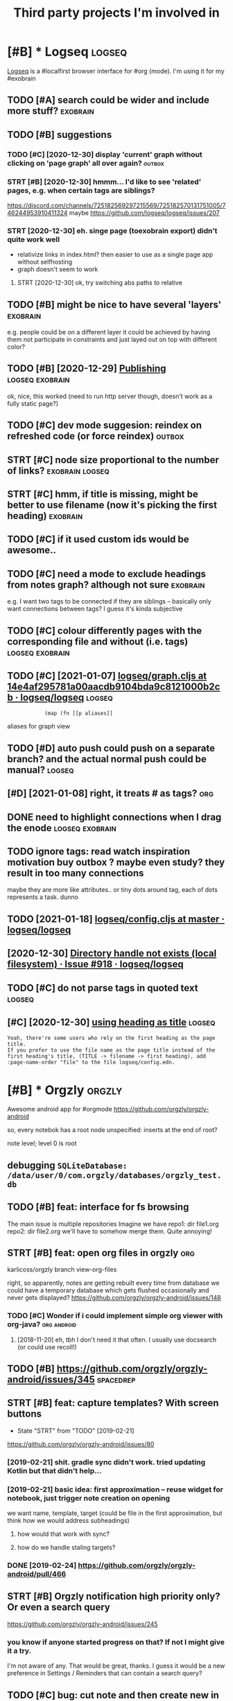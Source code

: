 #+TITLE: Third party projects I'm involved in
#+logseq_graph: false


* [#B] * Logseq                                                      :logseq:
:PROPERTIES:
:CUSTOM_ID: logseq
:END:
[[https://github.com/logseq/logseq#logseq][Logseq]] is a #localfirst browser interface for #org (mode). I'm using it for my #exobrain

** TODO [#A] search could be wider and include more stuff?         :exobrain:
:PROPERTIES:
:CREATED:  [2020-12-29]
:ID:       srchcldbwdrndncldmrstff
:END:
** TODO [#B] suggestions
:PROPERTIES:
:CREATED:  [2020-12-30]
:ID:       sggstns
:END:
*** TODO [#C] [2020-12-30] display 'current' graph without clicking on 'page graph' all over again? :outbox:
:PROPERTIES:
:ID:       dsplycrrntgrphwthtclckngnpggrphllvrgn
:END:
*** STRT [#B] [2020-12-30] hmmm... I'd like to see 'related' pages, e.g. when certain tags are siblings?
:PROPERTIES:
:ID:       hmmmdlktsrltdpgsgwhncrtntgsrsblngs
:END:
https://discord.com/channels/725182569297215569/725182570131751005/746244953910411324
maybe https://github.com/logseq/logseq/issues/207
*** STRT [2020-12-30] eh. singe page (toexobrain export) didn't quite work well
:PROPERTIES:
:ID:       hsngpgtxbrnxprtddntqtwrkwll
:END:
- relativize links in index.html? then easier to use as a single page app without selfhosting
- graph doesn't seem to work
**** STRT [2020-12-30] ok, try switching abs paths to relative
:PROPERTIES:
:ID:       ktryswtchngbspthstrltv
:END:
** TODO [#B] might be nice to have several 'layers'                :exobrain:
:PROPERTIES:
:CREATED:  [2021-01-09]
:ID:       mghtbncthvsvrllyrs
:END:
e.g. people could be on a different layer
it could be achieved by having them not participate in constraints and just layed out on top with different color?
** TODO [#B] [2020-12-29] [[https://logseq.github.io/page/publishing][Publishing]] :logseq:exobrain:
:PROPERTIES:
:ID:       slgsqgthbpgpblshngpblshng
:END:
ok, nice, this worked (need to run http server though, doesn't work as a fully static page?)
** TODO [#C] dev mode suggesion: reindex on refreshed code (or force reindex) :outbox:
:PROPERTIES:
:CREATED:  [2021-01-15]
:ID:       dvmdsggsnrndxnrfrshdcdrfrcrndx
:END:
** STRT [#C] node size proportional to the number of links? :exobrain:logseq:
:PROPERTIES:
:CREATED:  [2021-01-09]
:ID:       ndszprprtnltthnmbrflnks
:END:
** STRT [#C] hmm, if title is missing, might be better to use filename (now it's picking the first heading) :exobrain:
:PROPERTIES:
:CREATED:  [2020-12-29]
:ID:       hmmfttlsmssngmghtbbttrtsflnmnwtspckngthfrsthdng
:END:
** TODO [#C] if it used custom ids would be awesome..
:PROPERTIES:
:CREATED:  [2020-12-29]
:ID:       ftsdcstmdswldbwsm
:END:
** TODO [#C] need a mode to exclude headings from notes graph? although not sure :exobrain:
:PROPERTIES:
:CREATED:  [2021-01-06]
:ID:       ndmdtxcldhdngsfrmntsgrphlthghntsr
:END:
e.g. I want two tags to be connected if they are siblings -- basically only want connections between tags? I guess it's kinda subjective
** TODO [#C] colour differently pages with the corresponding file and without (i.e. tags) :logseq:exobrain:
:PROPERTIES:
:CREATED:  [2021-01-09]
:ID:       clrdffrntlypgswththcrrspndngflndwthttgs
:END:
** TODO [#C] [2021-01-07] [[https://github.com/logseq/logseq/blob/14e4af295781a00aacdb9104bda9c8121000b2cb/src/main/frontend/handler/graph.cljs#L112][logseq/graph.cljs at 14e4af295781a00aacdb9104bda9c8121000b2cb · logseq/logseq]] :logseq:
:PROPERTIES:
:ID:       sgthbcmlgsqlgsqblbfcdbbdcphcljstfcdbbdcbcblgsqlgsq
:END:
:             (map (fn [[p aliases]]

aliases for graph view
** TODO [#D] auto push could push on a separate branch? and the actual normal push could be manual? :logseq:
:PROPERTIES:
:CREATED:  [2021-01-06]
:ID:       tpshcldpshnsprtbrnchndthctlnrmlpshcldbmnl
:END:
** [#D] [2021-01-08] right, it treats # as tags?                        :org:
:PROPERTIES:
:ID:       rghtttrtsstgs
:END:
** DONE need to highlight connections when I drag the enode :logseq:exobrain:
:PROPERTIES:
:CREATED:  [2021-01-09]
:ID:       ndthghlghtcnnctnswhndrgthnd
:END:
** TODO ignore tags: read watch inspiration motivation buy outbox ? maybe even study? they result in too many connections
:PROPERTIES:
:CREATED:  [2021-01-17]
:ID:       gnrtgsrdwtchnsprtnmtvtnbyvnstdythyrsltntmnycnnctns
:END:
maybe they are more like attributes.. or tiny dots around tag, each of dots represents a task. dunno
** TODO [2021-01-18] [[https://github.com/logseq/logseq/blob/master/src/main/frontend/config.cljs#L18][logseq/config.cljs at master · logseq/logseq]]
:PROPERTIES:
:ID:       sgthbcmlgsqlgsqblbmstrsrclgsqcnfgcljstmstrlgsqlgsq
:END:

** [2020-12-30] [[https://github.com/logseq/logseq/issues/918][Directory handle not exists (local filesystem) · Issue #918 · logseq/logseq]]
:PROPERTIES:
:ID:       sgthbcmlgsqlgsqsssdrctryhtxstslclflsystmsslgsqlgsq
:END:

** TODO [#C] do not parse tags in quoted text                        :logseq:
:PROPERTIES:
:CREATED:  [2021-01-22]
:ID:       dntprstgsnqtdtxt
:END:
** [#C] [2020-12-30] [[https://discord.com/channels/725182569297215569/725182570131751005][using heading as title]] :logseq:
:PROPERTIES:
:ID:       sdscrdcmchnnlssnghdngsttl
:END:
: Yeah, there're some users who rely on the first heading as the page title.
: If you prefer to use the file name as the page title instead of the first heading's title, (TITLE -> filename -> first heading), add :page-name-order "file" to the file logseq/config.edn.
* [#B] * Orgzly                                                      :orgzly:
:PROPERTIES:
:ID:       rgzly
:END:
Awesome android app for #orgmode
https://github.com/orgzly/orgzly-android

so, every notebok has a root node
unspecified: inserts at the end of root?

note level; level 0 is root

** debugging ~SQLiteDatabase: /data/user/0/com.orgzly/databases/orgzly_test.db~
:PROPERTIES:
:ID:       dbggngsqltdtbsdtsrcmrgzlydtbssrgzlytstdb
:END:

** TODO [#B] feat: interface for fs browsing
:PROPERTIES:
:CREATED:  [2017-12-17]
:ID:       ftntrfcfrfsbrwsng
:END:

The main issue is multiple repositories
Imagine we have
repo1:
  dir
     file1.org
repo2:
  dir
     file2.org
we'll have to somehow merge them. Quite annoying!

** STRT [#B] feat: open org files in orgzly                             :org:
:PROPERTIES:
:CREATED:  [2018-01-10]
:ID:       ftpnrgflsnrgzly
:END:

karlicoss/orgzly branch view-org-files

right, so apparently, notes are getting rebuilt every time from database
we could have a temporary database which gets flushed occasionally and never gets displayed?
https://github.com/orgzly/orgzly-android/issues/148

*** TODO [#C] Wonder if i could implement simple org viewer with org-java? :org:android:
:PROPERTIES:
:CREATED:  [2018-08-29]
:ID:       wndrfcldmplmntsmplrgvwrwthrgjv
:END:
**** [2018-11-20] eh, tbh I don't need it that often. I usually use docsearch (or could use recoll!)
:PROPERTIES:
:ID:       htbhdntndtthtftnsllysdcsrchrcldsrcll
:END:

** TODO [#B] https://github.com/orgzly/orgzly-android/issues/345  :spacedrep:
:PROPERTIES:
:CREATED:  [2019-04-15]
:ID:       sgthbcmrgzlyrgzlyndrdsss
:END:

** STRT [#B] feat: capture templates? With screen buttons
:PROPERTIES:
:CREATED:  [2018-10-24]
:ID:       ftcptrtmpltswthscrnbttns
:END:
- State "STRT"      from "TODO"       [2019-02-21]
https://github.com/orgzly/orgzly-android/issues/80
*** [2019-02-21] shit. gradle sync didn't work. tried updating Kotlin but that didn't help...
:PROPERTIES:
:ID:       shtgrdlsyncddntwrktrdpdtngktlnbtthtddnthlp
:END:
*** [2019-02-21] basic idea: first approximation -- reuse widget for notebook, just trigger note creation on opening
:PROPERTIES:
:ID:       bscdfrstpprxmtnrswdgtfrntbkjsttrggrntcrtnnpnng
:END:
we want
name, template, target (could be file in the first approximation, but think how we would address subheadings)
**** how would that work with sync?
:PROPERTIES:
:ID:       hwwldthtwrkwthsync
:END:
**** how do we handle staling targets?
:PROPERTIES:
:ID:       hwdwhndlstlngtrgts
:END:
*** DONE [2019-02-24] https://github.com/orgzly/orgzly-android/pull/466
:PROPERTIES:
:ID:       sgthbcmrgzlyrgzlyndrdpll
:END:

** STRT [#B] Orgzly notification high priority only? Or even a search query
:PROPERTIES:
:CREATED:  [2018-10-05]
:ID:       rgzlyntfctnhghprrtynlyrvnsrchqry
:END:
https://github.com/orgzly/orgzly-android/issues/245
*** you know if anyone started progress on that? If not I might give it a try.
:PROPERTIES:
:ID:       yknwfnynstrtdprgrssnthtfntmghtgvttry
:END:
I'm not aware of any. That would be great, thanks.
I guess it would be a new preference in Settings / Reminders that can contain a search query?

** TODO [#C] bug: cut note and then create new in an empty notebook -- the note you cut disappears
:PROPERTIES:
:CREATED:  [2018-04-27]
:ID:       bgctntndthncrtnwnnmptyntbkthntyctdspprs
:END:

** TODO [#C] Orgzly quick search widget?
:PROPERTIES:
:CREATED:  [2019-04-03]
:ID:       rgzlyqcksrchwdgt
:END:

** TODO [#D] todo state changes
:PROPERTIES:
:CREATED:  [2019-02-16]
:ID:       tdsttchngs
:END:
*** make sure orglzy can handle that??
:PROPERTIES:
:ID:       mksrrglzycnhndltht
:END:
- State "WAIT"       from "TODO"       [2019-02-16] \\
  whatever


** TODO [#D] Orgzly archive
:PROPERTIES:
:CREATED:  [2018-06-11]
:ID:       rgzlyrchv
:END:
Would require support in notebook interface
*** [2019-02-10] there were some suggestions already, for tagging in particular https://github.com/orgzly/orgzly-android/issues/32
:PROPERTIES:
:ID:       thrwrsmsggstnslrdyfrtggngrsgthbcmrgzlyrgzlyndrdsss
:END:

** TODO [#C] [2019-02-10] Implement auto synchronization · Issue  · orgzly/orgzly-android :orgzly:
:PROPERTIES:
:ID:       mplmnttsynchrnztnssrgzlyrgzlyndrd
:END:
https://github.com/orgzly/orgzly-android/issues/8

** TODO [#D] Post about orgzly on fossdroid?
:PROPERTIES:
:CREATED:  [2019-11-03]
:ID:       pstbtrgzlynfssdrd
:END:

** TODO [#C] [2019-12-15] Detect org files in subfolders · Issue #225 · orgzly/orgzly-android
:PROPERTIES:
:ID:       dtctrgflsnsbfldrsssrgzlyrgzlyndrd
:END:
https://github.com/orgzly/orgzly-android/issues/225
: ctory tree with bunch of org files around it, and right now orgzly only detects the org files on top level. Would
*** [2019-12-15] Detect org files in subfolders · Issue #225 · orgzly/orgzly-android
:PROPERTIES:
:ID:       dtctrgflsnsbfldrsssrgzlyrgzlyndrd
:END:
https://github.com/orgzly/orgzly-android/issues/225
: Just checked out attern is having a directorytop level.
** [#D] [2020-07-11] [orgzly/orgzly-android] Detect org files in subfolders
:PROPERTIES:
:ID:       rgzlyrgzlyndrddtctrgflsnsbfldrs
:END:
: I switched from orgzly to markor exactly because of the lack of this feature. Yes, I know, these apps differs a lot, but I use them simply as a text editor. I'm still waiting when this will become available in orgzly. Why it's so hard to implement it?
* [#B] * syncthing                                                :syncthing:
:PROPERTIES:
:ID:       syncthng
:END:
https://syncthing.net
** TODO [#A] suggest heartbeats for syncthing?                        :cloud:
:PROPERTIES:
:CREATED:  [2020-06-16]
:ID:       sggsthrtbtsfrsyncthng
:END:
** TODO [#B] [2019-09-06] dschrempf/syncthing-resolve-conflicts: A small bash script that handles synchronization conflicts with Syncthing. Inspired by 'pacdiff' from Arch Linux. https://github.com/dschrempf/syncthing-resolve-conflicts
:PROPERTIES:
:ID:       dschrmpfsyncthngrslvcnflcchrmpfsyncthngrslvcnflcts
:END:

** TODO [#B] [2019-09-06] jjkramok/syncthing-conflict-notifier: Detects conflict files in a single syncthing shared folder and sends a push notification if conflicts are found. https://github.com/jjkramok/syncthing-conflict-notifier
:PROPERTIES:
:ID:       jjkrmksyncthngcnflctntfrdmjjkrmksyncthngcnflctntfr
:END:

** TODO [#C] commit conflict detector? show alter in the inteface
:PROPERTIES:
:CREATED:  [2020-06-17]
:ID:       cmmtcnflctdtctrshwltrnthntfc
:END:
*** [2020-12-19] eh? apparently it's already presetn? https://github.com/kozec/syncthing-gtk/issues/261
:PROPERTIES:
:ID:       hpprntlytslrdyprstnsgthbcmkzcsyncthnggtksss
:END:
interesting..
** TODO [#C] ok, syncthing paranoid should simply reuse logic in cloud-heartbeat :cloud:
:PROPERTIES:
:CREATED:  [2020-01-07]
:ID:       ksyncthngprndshldsmplyrslgcncldhrtbt
:END:
also probably belongs to the same repository altogether
** TODO [#C] had a bug: in pkm dir                                    :cloud:
:PROPERTIES:
:CREATED:  [2019-10-17]
:ID:       hdbgnpkmdr
:END:

TODO would be interesting to do fuzzing

1. before pkm (real dir) pkm/search (symlink) pkm/swoop (symlink)
UNSYNCED!
1. after pkm: symlink with the same files inside
sync was just stuck
** STRT [#D] Better indicator for syncthing? In mc and in gui?
:PROPERTIES:
:CREATED:  [2018-06-09]
:ID:       bttrndctrfrsyncthngnmcndng
:END:
Gui -- available, mc -- not sure how..
mm, doesn't look like there is a nice terminal interface?

** STRT [#C] run git gc occasionally? can remove quite a lot of objects... :cloud:
:PROPERTIES:
:CREATED:  [2020-06-07]
:ID:       rngtgcccsnllycnrmvqtltfbjcts
:END:
*** [2020-06-07] yeah, it's a really good idea.. wonder how to run it more often
:PROPERTIES:
:ID:       yhtsrllygddwndrhwtrntmrftn
:END:
** TODO [#C] issue with Out of sync items/ sync stuck at 99%
:PROPERTIES:
:CREATED:  [2020-04-12]
:ID:       sswthtfsynctmssyncstckt
:END:
not sure what exactly caused it, but basically was constantly showing local/global state mismatch

use the post request to reset the index (apparently no way from GUI)
https://docs.syncthing.net/rest/system-reset-post.html

Rest api is on GUI port, key is in advanced settings
https://docs.syncthing.net/dev/rest.html

** DONE [2019-04-17] implement more regular checks for syncthing?
:PROPERTIES:
:ID:       mplmntmrrglrchcksfrsyncthng
:END:
*** [2019-04-17] also allow selective syncing on mobile/wifi
:PROPERTIES:
:ID:       lsllwslctvsyncngnmblwf
:END:

** [2019-06-05] shit, weird. syncthing has got some sort of mismatch between GUI and web file/folder count; borg was showing differnt counts as well (script in dropbox that I used to check for differences) :cloud:
:PROPERTIES:
:ID:       shtwrdsyncthnghsgtsmsrtfmndrpbxthtsdtchckfrdffrncs
:END:
* [#B] * wildcard                                                  :wildcard:
:PROPERTIES:
:ID:       wldcrd
:END:
https://github.com/geoffreylitt/wildcard
related: #interop #malleable #spreadsheet

** TODO [#B] [2020-05-13] [[https://news.ycombinator.com/item?id=23165901][Ask HN: Anyone else upvote HN comments to track comments they have already read? | Hacker News]] :pkm:
:PROPERTIES:
:ID:       snwsycmbntrcmtmdskhnnynlskcmmntsthyhvlrdyrdhckrnws
:END:

** [#B] [2020-05-05] [[https://selectorgadget.com/][SelectorGadget: point and click CSS selectors]] :css:
:PROPERTIES:
:ID:       sslctrgdgtcmslctrgdgtpntndclckcssslctrs
:END:

** TODO [#B] [2020-05-11] [[https://twitter.com/karlicoss/status/1259893586365161472][(10) jestem króliczkiem on Twitter: "@jtraub аа, понял. Крутая идея, да! это было бы оч легко, даже не модифицируя экстеншн если бы браузеры разрешали экстеншнам друг на друге оперировать, а так можно будет добавить в Wildcard" / Twitter]]
:PROPERTIES:
:ID:       stwttrcmkrlcsssttsjstmkróбудетдобавитьвwldcrdtwttr
:END:
: аа, понял. Крутая идея, да!
: это было бы оч легко, даже не модифицируя экстеншн если бы браузеры разрешали экстеншнам друг на друге оперировать, а так можно будет добавить в Wildcard
** TODO [#B] ok, what if we combine them?     :promnesia:worldbrain:wildcard:
:PROPERTIES:
:CREATED:  [2020-05-11]
:ID:       kwhtfwcmbnthm
:END:
e.g. intercept AJAX request and store them in the database on your disk. Then, add some code to filter it and keep as the browser history?
** [#C] firefox logging
:PROPERTIES:
:CREATED:  [2020-05-07]
:ID:       frfxlggng
:END:
Another thing I noticed was [this bit](https://github.com/geoffreylitt/wildcard/blob/42fbb748a809aa84b7f6927a9aac02376f5bb926/src/site_adapters/domScrapingBase.ts#L112) logging errors all the time for adapters that don't have `scrapeAjax` (I'm on Firefox). I wonder if it's better to check for the att
** [#C] wip on DSL issue
:PROPERTIES:
:CREATED:  [2020-05-08]
:ID:       wpndslss
:END:
: > Usually I prefer DSLs embedded in a Turing-complete language to provide the TC escape hatch if needed, but here that's precisely what we don't want.
: 
: TODO why no escape hatch
: 
: I'm (as a somewhat experienced programmer) biased towards having a real programming language, because, because I've struggled with mediocre yaml/json DSL that end up reimplementeing half of the programming language in an incomrehensible ways. E.g. if you already know javascript, you end up frustrated with expressing in DSL what you'd otherwise have don in few lines of code. And the opposite: if you don't know how to program in the first place I'd be much rather
: 
: debugging somethine like
: 
: >  "xpath": "//*[@class='blog-item']/div[0]"
: 
: is kind of a nightmare for anyone, and you need the devtools and JS console for that
: 
: TODO something about ids
: 
: >  "querySelector": "._i24ijs"
: 
: Often (citation needed though) websites have completely dynamic ids, so you would need to do some sort of completely dynamic query to determine the content and the items
** TODO [#C] [2020-05-07] [[https://github.com/geoffreylitt/wildcard/issues/17][Restrict expressiveness of site adapters · Issue #17 · geoffreylitt/wildcard]]
:PROPERTIES:
:ID:       sgthbcmgffrylttwldcrdsssrsfstdptrsssgffrylttwldcrd
:END:
contribute to the discussion here
** TODO [#C] Generic scraping with chrome inspector?
:PROPERTIES:
:CREATED:  [2020-05-07]
:ID:       gnrcscrpngwthchrmnspctr
:END:
** TODO [#C] 'exploring queue', mark explored elements and never show them again :jonbo:wildcard:
:PROPERTIES:
:CREATED:  [2020-05-11]
:ID:       xplrngqmrkxplrdlmntsndnvrshwthmgn
:END:
** TODO [#C] [2020-05-11] bug: [[https://github.com/Vrroom][Vrroom]]
:PROPERTIES:
:ID:       bgsgthbcmvrrmvrrm
:END:
- load this page, then click 'repositories', wildcard doesn't show up (it should)
- then refresh (shows up, as expected)
- then go back -- it doesn't disappear (it should)
** TODO [#C] [2020-05-12] [[https://fraidyc.at/][Fraidycat]]
:PROPERTIES:
:ID:       sfrdyctfrdyct
:END:

** [#C] [2020-05-16] [[https://politepol.com/en/][Generate RSS feeds for any web page | PolitePol]]
:PROPERTIES:
:ID:       spltplcmngnrtrssfdsfrnywbpgpltpl
:END:
ok, nice so it allows you to choose elements dynamically, could be useful
** [#D] would be nice to keep images outside of the git repository... perhaps even prune
:PROPERTIES:
:CREATED:  [2020-05-07]
:ID:       wldbnctkpmgstsdfthgtrpstryprhpsvnprn
:END:
separate repository for binary assets is better


** [2020-05-26] [[https://twitter.com/jaredpalmer/status/1265298834906910729][(2) Jared Palmer on Twitter: "PSA: You can usually crank up Webpack rebuild/HMR speed by ~7x on TypeScript projects by doing this to your Webpack config in development. Diff to create-react-app: https://t.co/nMikcH4At8 https://t.co/TgPl5LUwLH" / Twitter]] :wildcard:
:PROPERTIES:
:ID:       stwttrcmjrdplmrsttsjrdplmstcnmkchtstctgpllwlhtwttr
:END:
: PSA: You can usually crank up Webpack rebuild/HMR speed by ~7x on TypeScript projects by doing this to your Webpack config in development.
* [#B] * sympy                                                        :sympy:
:PROPERTIES:
:ID:       sympy
:END:
related #sim #math

** TODO [#D] Add.matches???                                           :sympy:
:PROPERTIES:
:CREATED:  [2018-12-23]
:ID:       ddmtchs
:END:

** TODO [#D] use wild to deconstruct expressions?                     :sympy:
:PROPERTIES:
:CREATED:  [2018-12-28]
:ID:       swldtdcnstrctxprssns
:END:

** TODO [#D] started solving that system of DEs                       :sympy:
:PROPERTIES:
:CREATED:  [2018-12-28]
:ID:       strtdslvngthtsystmfds
:END:

** TODO [#D] try dsolveset??                                          :sympy:
:PROPERTIES:
:CREATED:  [2018-12-29]
:ID:       trydslvst
:END:

** [#D] [2018-12-24] Added a few rules for imageset simplification by hargup · Pull Request 7625 · sympy/sympy
:PROPERTIES:
:ID:       dddfwrlsfrmgstsmplfctnbyhrgppllrqstsympysympy
:END:
https://github.com/sympy/sympy/pull/7625/files
** DONE dsolve bug https://github.com/sympy/sympy/issues/15707        :sympy:
:PROPERTIES:
:CREATED:  [2018-12-29]
:ID:       dslvbgsgthbcmsympysympysss
:END:

** TODO [#D] add wave eq to sympy??                                   :sympy:
:PROPERTIES:
:CREATED:  [2018-12-23]
:ID:       ddwvqtsympy
:END:
- 1st order linear homogeneous partial differential equations
  with constant coefficients.
- 1st order linear general partial differential equations
  with constant coefficients.
- 1st order linear partial differential equations with
  variable coefficients.
* [#B] * materialistic app for #hackernews
:PROPERTIES:
:ID:       mtrlstcppfrhckrnws
:END:
** TODO [2019-12-21] [#C] set link as a title when sharing?? https://github.com/hidroh/materialistic/issues/1075
:PROPERTIES:
:ID:       cstlnksttlwhnshrngsgthbcmhdrhmtrlstcsss
:END:

** TODO [#C] Hn materialistic: change view on press
:PROPERTIES:
:CREATED:  [2019-11-27]
:ID:       hnmtrlstcchngvwnprss
:END:

** TODO [#C] Hn Materialistic: comment icon is way too large for the number of comments
:PROPERTIES:
:CREATED:  [2019-11-27]
:ID:       hnmtrlstccmmntcnswytlrgfrthnmbrfcmmnts
:END:

* [#C] * git-bug                                                     :gitbug:
:PROPERTIES:
:ID:       gtbg
:END:
related #git #github #decentralize
** TODO [#C] [2020-11-02] git-bug isn't syncing PRs?
:PROPERTIES:
:ID:       gtbgsntsyncngprs
:END:
** TODO [#C] [2020-11-21] [[https://github.com/MichaelMure/git-bug/blob/b3318335986618388637a9d35d68b39633e4548a/bridge/core/import.go#L54][git-bug/import.go at b3318335986618388637a9d35d68b39633e4548a · MichaelMure/git-bug]]
:PROPERTIES:
:ID:       sgthbcmmchlmrgtbgblbbddbblgtbgmprtgtbddbmchlmrgtbg
:END:
ugh fuck, this should go to stderr?
* [#C] * Hypothesis                                              :hypothesis:
:PROPERTIES:
:ID:       hypthss
:END:
** TODO [#C] need to color my and other people highlights in diff colors
:PROPERTIES:
:ID:       ndtclrmyndthrpplhghlghtsndffclrs
:END:
** STRT [#C] [2018-06-11] just be a bit more explicit about not logged in
:PROPERTIES:
:ID:       jstbbtmrxplctbtntlggdn
:END:
*** DONE [#D] ok, what I actually want is the extension to be more vocal about logouts
:PROPERTIES:
:ID:       kwhtctllywntsthxtnsntbmrvclbtlgts
:END:
https://github.com/hypothesis/client/issues/12
*** DONE [2019-02-20] https://github.com/hypothesis/client/pull/967
:PROPERTIES:
:ID:       sgthbcmhypthssclntpll
:END:
*** [2019-06-27] ok, it was partially resolved, at least it expands the sidebar now. Swill major problem for usability though, can easily disapppoint new users.
:PROPERTIES:
:ID:       ktwsprtllyrslvdtlsttxpndsbltythghcnslydspppntnwsrs
:END:

** TODO [#C] [2019-02-20] [[https://github.com/hypothesis/client][hypothesis/client: The Hypothesis web-based annotation client.]]
:PROPERTIES:
:ID:       sgthbcmhypthssclnthypthssntthhypthsswbbsdnnttnclnt
:END:
: Join us on Slack - request an invite or log in once you've already created an account - or in #hypothes.is on freenode for discussion.
: If you'd like to contribute to the project, you should consider subscribing to the development mailing list, where we can help you plan your contributions.
** TODO [#C] doesn't work on hackernews, some content-security policy thing :hypothesis:
:PROPERTIES:
:CREATED:  [2020-02-27]
:ID:       9bb9447f-2075-4d30-a9d6-909bc952fccb
:END:
** [2020-05-05] [[https://gist.github.com/mGBUfLn9/7cadffcf7c3c23b7376350165a67735f][history.txt]] :hypothesis:annotation:
:PROPERTIES:
:ID:       sgstgthbcmmgbflncdffcfccbfhstrytxt
:END:
doesn't work on github?? ugh.
** [#C] [2019-07-18] John Maynard Keynes: "Newton, the Man"
:PROPERTIES:
:ID:       jhnmynrdkynsnwtnthmn
:END:
about:reader?url=http%3A%2F%2Fwww-history.mcs.st-and.ac.uk%2FExtras%2FKeynes_Newton.html
hmm, hypothesis doesn't work with Firefox reading mode?
** TODO bug: ugh, doesn't work with Linkedin
:PROPERTIES:
:CREATED:  [2021-01-31]
:ID:       bgghdsntwrkwthlnkdn
:END:
** TODO [#C] ugh, seems that pseudoelements like in ampie and promnesia mess with hypothesis highlight :hypothesis:
:PROPERTIES:
:CREATED:  [2021-02-28]
:ID:       ghsmsthtpsdlmntslknmpndprmnsmsswthhypthsshghlght
:END:
e.g. try to highlight over "eg with blue-blocker sunglasses or f.lux) after sunset" on this page
https://www.lesswrong.com/posts/E4cKD9iTWHaE7f3AJ/melatonin-much-more-than-you-wanted-to-know#5__I_try_to_use_melatonin_for_sleep__but_it_just_gives_me_weird_dreams_and_makes_me_wake_up_very_early
* [#D] * tantivy                                                    :tantivy:
:PROPERTIES:
:ID:       tntvy
:END:
Search indexer on Rust
https://github.com/tantivy-search/tantivy
related #search
** TODO [#D] Try search as you type on Wikipedia                    :tantivy:
:PROPERTIES:
:CREATED:  [2019-11-15]
:ID:       trysrchsytypnwkpd
:END:
https://github.com/tantivy-search/tantivy-cli#indexing-the-document-index

** TODO [#D] host wikipedia backend for a bit and give a frontend link to github issue :tantivy:
:PROPERTIES:
:CREATED:  [2019-11-18]
:ID:       hstwkpdbckndfrbtndgvfrntndlnktgthbss
:END:
** TODO [#D] tantivy-py: need to bump version to -dev or something? :tantivy:
:PROPERTIES:
:CREATED:  [2019-11-18]
:ID:       tntvypyndtbmpvrsntdvrsmthng
:END:


* [#D] * twint                                                        :twint:
:PROPERTIES:
:ID:       twnt
:END:
related: #twitter

** TODO not sure about --profile-full??                               :twint:
:PROPERTIES:
:CREATED:  [2020-04-14]
:ID:       ntsrbtprflfll
:END:
: twint -u karlicoss --database tweets3.db --profile-full
** TODO hmm. it looks like it can't parse tweet ids??                 :twint:
:PROPERTIES:
:CREATED:  [2020-04-14]
:ID:       hmmtlkslktcntprstwtds
:END:
: CRITICAL:root:twint.get:Tweet:time data '' does not match format '%Y-%m-%d %H:%M:%S'
: 1249982874150932480 2020-04-14 09:48:35 BST <karlicoss> I love it, one of the best physics textbooks I know ! Will probably take  years for me to fully grasp, but it's very pleasant to read! https://twitter.com/JakobSchwich/status/1249569424622878720 …
: 1249856617031630848 2020-04-14 01:26:53 BST <karlicoss> I'm almost sure you've seen it, but this is a fascinating read:  https://slatestarcodex.com/2014/03/17/what-universal-human-experiences-are-you-missing-without-realizing-it/ … (comments too!)
: 1249820865593847814 2020-04-13 23:04:49 BST <karlicoss> It's probably for the first time in years when I actually liked some user interface. Wow.
: 1249820017576890368 2020-04-13 23:01:27 BST <karlicoss> Wow, I've just used @liberapay for the first time, and it's been *increadibly* pleasant.  Clean, functional and text-centered interface. No bullshit, you can clearly see who you pay, how and when.
: CRITICAL:root:twint.get:Tweet:time data '' does not match format '%Y-%m-%d %H:%M:%S'
: CRITICAL:root:twint.get:Tweet:time data '' does not match format '%Y-%m-%d %H:%M:%S'
: 1249586565417963520 2020-04-13 07:33:48 BST <karlicoss> this is, in part, why I stopped listening podcasts

** [2020-04-13] [[https://news.ycombinator.com/item?id=22843225#22854995][Show HN: Twint – Twitter scraping tool written in Python | Hacker News]] :twint:promnesia:hpi:
:PROPERTIES:
:ID:       snwsycmbntrcmtmdshwhntwntcrpngtlwrttnnpythnhckrnws
:END:
hmm maybe use it real quick?
*** [2020-04-14] [[https://github.com/twintproject/twint/wiki][Home · twintproject/twint Wiki]] :hpi:
:PROPERTIES:
:ID:       sgthbcmtwntprjcttwntwkhmtwntprjcttwntwk
:END:
maybe use github wiki?
* CNCL [#D] * org-sync
:PROPERTIES:
:ID:       rgsync
:END:
https://github.com/arbox/org-sync
syncing #github issues with #org mode
using #gitbug instead now
** CNCL [#D] [2019-12-27] not sure if I like sorting by modified time... OPEN and id is better :orgsync:
:PROPERTIES:
:ID:       ntsrflksrtngbymdfdtmpnnddsbttr
:END:
** CNCL [#D] [2020-04-12] for org-sync thing -- could keep private notes in a separate file, but link into ids? :github:
:PROPERTIES:
:ID:       frrgsyncthngcldkpprvtntsnsprtflbtlnkntds
:END:

* --------------------------------
:PROPERTIES:
:ID:       24212_24248
:END:

* STRT [#C] share link and content                                    :tusky:
:PROPERTIES:
:CREATED:  [2020-01-22]
:ID:       shrlnkndcntnt
:END:
** [2020-01-25] https://github.com/tuskyapp/Tusky/issues/1655
:PROPERTIES:
:ID:       sgthbcmtskypptskysss
:END:

* TODO [#C] validate systemd?                                       :pyinfra:
:PROPERTIES:
:CREATED:  [2020-06-15]
:ID:       vldtsystmd
:END:
* TODO [#D] ncmpcpp file name too long                                  :mpd:
:PROPERTIES:
:ID:       ncmpcppflnmtlng
:END:
годы пройдут часть 1
* TODO [#D] update miniflux docs, mention that ~CLEANUP_ARCHIVE_READ_DAYS~ docs
:PROPERTIES:
:CREATED:  [2020-07-01]
:ID:       pdtmnflxdcsmntnthtclnprchvrddysdcs
:END:

https://github.com/miniflux/miniflux/blob/f9a773ab18815a57e74bedc243ede1ad70e89917/storage/entry.go#L224
* TODO [#D] PR in toastify for innerHTML
:PROPERTIES:
:CREATED:  [2020-02-18]
:ID:       73aa3f9e-b214-4913-91d3-436eac2b5ff5
:END:
* TODO [#C] [2019-09-08] Validate inputs before saving · Issue #2 · fregante/webext-options-sync
:PROPERTIES:
:ID:       vldtnptsbfrsvngssfrgntwbxtptnssync
:END:
https://github.com/fregante/webext-options-sync/issues/2
* STRT [#C] problem with escaping table name                       :visidata:
:PROPERTIES:
:CREATED:  [2020-07-31]
:ID:       prblmwthscpngtblnm
:END:
/usr/lib/python3/dist-packages/visidata/loaders/sqlite.py
:     def reload(self):
:        tblname = self.tableName
:        self.columns = self.getColumns(tblname)
:        r = self.conn.execute('SELECT COUNT(*) FROM "%s"' % tblname).fetchall()
:        rowcount = r[0][0]
:        self.rows = []
:        for row in Progress(self.conn.execute('SELECT * FROM "%s"' % tblname), total=rowcount-1):
:            self.addRow(row)
: 
:    def getColumns(self, tableName):
:        cols = []
:        for i, r in enumerate(self.conn.execute('PRAGMA TABLE_INFO("%s")' % tableName)):
* TODO [#D] Allow users to mark posts as searchable/not searchable? :mastodon:
:PROPERTIES:
:CREATED:  [2019-09-10]
:ID:       llwsrstmrkpstsssrchblntsrchbl
:END:

* TODO [#C] [2020-12-11] [[https://community.worldbrain.io/t/export-annotations/437/5][Export annotations - ⭐️Feature Requests - Memex Community]] :worldbrain:
:PROPERTIES:
:ID:       scmmntywrldbrntxprtnnttnstnnttns️ftrrqstsmmxcmmnty
:END:
: Here is a guide on how to use the StorexHub API to get your Memex annotations.
: It’s still in developer alpha, so it will require Javascript knowledge in building something useful:
: https://worldbrain.github.io/storex-docs/#/storex-hub/guides/memex/?id=use-case-3-importexport-data-on-demand 12

sigh.. it's a bit overcomplicated
really need a simple json export..
